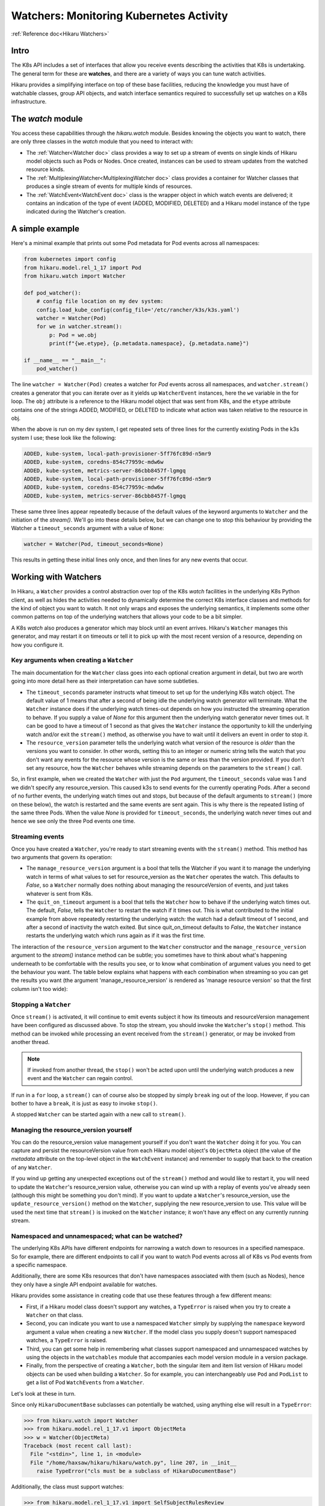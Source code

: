 *******************************************
Watchers: Monitoring Kubernetes Activity
*******************************************

:ref:`Reference doc<Hikaru Watchers>`

=======
Intro
=======

The K8s API includes a set of interfaces that allow you receive events
describing the activities that K8s is undertaking. The general term for these
are **watches**, and there are a variety of ways you can tune watch activities.

Hikaru provides a simplifying interface on top of these base facilities, reducing the
knowledge you must have of watchable classes, group API objects, and watch interface
semantics required to successfully set up watches on a K8s infrastructure.

====================
The `watch` module
====================

You access these capabilities through the `hikaru.watch` module. Besides knowing the objects
you want to watch, there are only three classes in the `watch` module that you need to interact
with:

- The :ref:`Watcher<Watcher doc>` class provides a way to set up a stream of events on
  single kinds of
  Hikaru model objects such as Pods or Nodes. Once created, instances can be used to
  stream updates from the watched resource kinds.
- The :ref:`MultiplexingWatcher<MultiplexingWatcher doc>` class provides a container for
  Watcher classes that produces a single stream of events for multiple kinds of resources.
- The :ref:`WatchEvent<WatchEvent doc>` class is the wrapper object in which watch events
  are delivered; it contains an indication of the type of event (ADDED, MODIFIED, DELETED)
  and a Hikaru model instance of the type indicated during the Watcher's creation.

======================
A simple example
======================

Here's a minimal example that prints out some Pod metadata for Pod events across all
namespaces:

.. code:: python

    from kubernetes import config
    from hikaru.model.rel_1_17 import Pod
    from hikaru.watch import Watcher
    
    def pod_watcher():
        # config file location on my dev system:
        config.load_kube_config(config_file='/etc/rancher/k3s/k3s.yaml')
        watcher = Watcher(Pod)
        for we in watcher.stream():
            p: Pod = we.obj
            print(f"{we.etype}, {p.metadata.namespace}, {p.metadata.name}")
    
    if __name__ == "__main__":
        pod_watcher()

The line ``watcher = Watcher(Pod)`` creates a watcher for `Pod` events across all namespaces,
and ``watcher.stream()`` creates a generator that you can iterate over as it yields up
``WatcherEvent`` instances, here the ``we`` variable in the for loop. The ``obj`` attribute is a
reference to the Hikaru model object that was sent from K8s, and the ``etype`` attribute
contains one of the strings ADDED, MODIFIED, or DELETED to indicate what action was taken
relative to the resource in obj.

When the above is run on my dev system, I get repeated sets of three lines for the
currently existing Pods in the k3s system I use; these look like the following:

.. code::

    ADDED, kube-system, local-path-provisioner-5ff76fc89d-n5mr9
    ADDED, kube-system, coredns-854c77959c-mdw6w
    ADDED, kube-system, metrics-server-86cbb8457f-lgmgq
    ADDED, kube-system, local-path-provisioner-5ff76fc89d-n5mr9
    ADDED, kube-system, coredns-854c77959c-mdw6w
    ADDED, kube-system, metrics-server-86cbb8457f-lgmgq

These same three lines appear repeatedly because of the default values of the keyword
arguments to ``Watcher`` and the initiation of the `stream()`. We'll go into
these details below, but we can change one to stop this behaviour by providing the
Watcher a ``timeout_seconds`` argument with a value of ``None``:

.. code::

        watcher = Watcher(Pod, timeout_seconds=None)

This results in getting these initial lines only once, and then lines for any new
events that occur.

======================
Working with Watchers
======================

In Hikaru, a ``Watcher`` provides a control abstraction over top of the K8s `watch`
facilities in
the underlying K8s Python client, as well as hides the activities needed to dynamically
determine the correct K8s interface classes and methods for the kind of object you want
to watch. It not only wraps and exposes the underlying semantics, it
implements some other common patterns on top of the underlying watchers that allows
your code
to be a bit simpler.

A K8s `watch` also produces a generator which may block until an event arrives. Hikaru's
``Watcher`` manages this generator, and may restart it on timeouts or tell it to pick up
with the most recent version of a resource, depending on how you configure it.

Key arguments when creating a ``Watcher``
--------------------------------------------

The main documentation for the ``Watcher`` class goes into each optional creation argument
in detail, but two are worth going into more detail here as their interpretation can have
some subtleties.

- The ``timeout_seconds`` parameter instructs what timeout to set up for the underlying K8s
  watch object. The default value of 1 means that after a second of being idle the underlying
  watch generator will terminate. What the ``Watcher`` instance does if the underlying
  watch times-out depends on how you instructed the streaming operation to behave. If you
  supply a value of `None` for this argument then the underlying watch generator never
  times out. It can be good
  to have a timeout of 1 second as that gives the ``Watcher`` instance the opportunity to kill
  the underlying watch and/or exit the ``stream()`` method, as otherwise you have to wait
  until it delivers an event in order to stop it.
- The ``resource_version`` parameter tells the underlying watch what version of the resource is
  *older* than the versions you want to consider. In other words, setting this to an
  integer or numeric string tells the watch that you don't want any events for the
  resource whose version is the same or less than the version provided. If you don't
  set any resource, how the ``Watcher`` behaves while streaming depends on the
  parameters to the ``stream()`` call.

So, in first example, when we created the ``Watcher`` with just the ``Pod`` argument, the
``timeout_seconds`` value was 1 and we didn't specify any resource_version. This caused
k3s to send
events for the currently operating Pods. After a second of no further events, the underlying
watch times out and stops, but because of the default arguments to ``stream()`` (more on these below),
the watch is restarted and the same events are sent again. This is why there is the repeated listing
of the same three Pods. When the value `None` is provided for ``timeout_seconds``, the
underlying watch
never times out and hence we see only the three Pod events one time.

Streaming events
----------------

Once you have created a ``Watcher``, you're ready to start streaming events with the ``stream()``
method. This method has two arguments that govern its operation:

- The ``manage_resource_version`` argument is a bool that tells the Watcher if you want it to
  manage the underlying watch in terms of what values to set for resource_version as the ``Watcher``
  operates the watch. This defaults to `False`, so a ``Watcher`` normally does nothing
  about managing the resourceVersion of events, and just takes whatever is sent from K8s.
- The ``quit_on_timeout`` argument is a bool that tells the ``Watcher`` how to behave if the
  underlying watch times out. The default, `False`, tells the ``Watcher`` to restart the
  watch if it times out. This is what contributed to the initial example from above
  repeatedly restarting
  the underlying watch: the watch had a default timeout of 1 second, and after a second of
  inactivity the watch exited. But since quit_on_timeout defaults to `False`, the
  ``Watcher`` instance restarts the underlying watch which runs again as if it was the
  first time.

The interaction of the ``resource_version`` argument to the ``Watcher`` constructor and the
``manage_resource_version`` argument to the `stream()` instance method
can be subtle; you sometimes have to think about what's happening underneath to be
comfortable with the results you see, or to know what combination of argument values you
need to get the behaviour you want. The table below explains what happens with each
combination when streaming·so you can get the results you want (the argument
'manage_resource_version' is rendered as 'manage resource version' so that the first
column isn't too wide):

.. csv-table:: **Resource Version Impacting Arguments**
   :file: managed-resource-version-matrix.csv
   :header-rows: 1
   :stub-columns: 1
   :widths: 20,40,40
   :class: longtable

Stopping a ``Watcher``
-----------------------

Once ``stream()`` is activated, it will continue to emit events subject it how its timeouts and
resourceVersion management have been configured as discussed above. To stop the stream, you should
invoke the ``Watcher``'s ``stop()`` method. This method can be invoked while processing
an event received from the ``stream()`` generator, or may be invoked from another thread.

.. note::

    If invoked from another thread, the ``stop()`` won't be acted upon until the underlying watch
    produces a new event and the ``Watcher`` can regain control.

If run in a ``for`` loop, a ``stream()`` can of course also be stopped by simply ``break`` ing out
of the loop. However, if you can bother to have a ``break``, it is just as easy to invoke ``stop()``.

A stopped ``Watcher`` can be started again with a new call to ``stream()``.

Managing the resource_version yourself
---------------------------------------

You can do the resource_version value management yourself if you don't want the
``Watcher`` doing it for you. You can capture and persist the resourceVersion value from
each Hikaru model object's ``ObjectMeta`` object (the value of the `metadata` attribute on
the top-level object in the ``WatchEvent`` instance) and remember to supply that back to
the creation of any ``Watcher``.

If you wind up getting any unexpected exceptions out
of the ``stream()`` method and would like to restart it, you will need to update
the ``Watcher``'s resource_version value, otherwise you can wind up with a replay of
events you've already seen (although this might be something you don't mind). If you want
to update a ``Watcher``'s resource_version, use the ``update_resource_version()`` method
on the ``Watcher``, supplying the new resource_version to use. This value will be used
the next time that ``stream()`` is invoked on the ``Watcher`` instance; it won't have any
effect on any currently running stream.

Namespaced and unnamespaced; what can be watched?
-------------------------------------------------

The underlying K8s APIs have different endpoints for narrowing a watch down to
resources in a specified namespace. So for example, there are different endpoints to
call if you want to watch Pod events across all of K8s vs Pod events from a specific
namespace.

Additionally, there are some K8s resources that don't have namespaces associated with them (such
as Nodes), hence they only have a single API endpoint available for watches.

Hikaru provides some assistance in creating code that use these features through a few
different means:

- First, if a Hikaru model class doesn't support any watches, a ``TypeError`` is raised
  when you try to create a ``Watcher`` on that class.
- Second, you can indicate you want to use a namespaced ``Watcher`` simply by supplying
  the ``namespace`` keyword argument a value when creating a new ``Watcher``. If the
  model class you supply doesn't support namespaced watches, a ``TypeError`` is raised.
- Third, you can get some help in remembering what classes support namespaced and unnamespaced
  watches by using the objects in the ``watchables`` module that accompanies each model version
  module in a version package.
- Finally, from the perspective of creating a ``Watcher``, both the singular item and item list
  version of Hikaru model objects can be used when building a ``Watcher``. So for example, you
  can interchangeably use ``Pod`` and ``PodList`` to get a list of Pod ``WatchEvents`` from
  a ``Watcher``.

Let's look at these in turn.

Since only ``HikaruDocumentBase`` subclasses can potentially be watched, using anything else
will result in a ``TypeError``:

.. code:: python

    >>> from hikaru.watch import Watcher
    >>> from hikaru.model.rel_1_17.v1 import ObjectMeta
    >>> w = Watcher(ObjectMeta)
    Traceback (most recent call last):
      File "<stdin>", line 1, in <module>
      File "/home/haxsaw/hikaru/hikaru/watch.py", line 207, in __init__
        raise TypeError("cls must be a subclass of HikaruDocumentBase")

Additionally, the class must support watches:

.. code:: python

    >>> from hikaru.model.rel_1_17.v1 import SelfSubjectRulesReview
    >>> w = Watcher(SelfSubjectRulesReview)
    Traceback (most recent call last):
      File "<stdin>", line 1, in <module>
      File "/home/haxsaw/hikaru/hikaru/watch.py", line 220, in __init__
        raise TypeError(f"{cls.__name__} has no watcher support")
    TypeError: SelfSubjectRulesReview has no watcher support

The Hikaru won't let you try to create a namespaced ``Watcher`` on classes that only support
unnamespaced watches:

.. code:: python

    >>> from hikaru.model.rel_1_17.v1 import Node
    >>> w = Watcher(Node, namespace='will-it-blend')
    Traceback (most recent call last):
      File "<stdin>", line 1, in <module>
      File "/home/haxsaw/hikaru/hikaru/watch.py", line 216, in __init__
        raise TypeError(f"{cls.__name__} has no namespaced watcher support")
    TypeError: Node has no namespaced watcher support

So in general, you can check pretty quickly whether or not the class you want to watch supports
the operations you have in mind.

Second, you can easily select namespace-bound ``Watchers`` simply by providing a value
for the ``namespace`` argument:

.. code:: python

    >>> from hikaru.model.rel_1_17.v1 import Pod
    >>> w = Watcher(Pod, namespace='some-business-unit')
    >>>

All events streamed from such a ``Watcher`` will only be from the indicated namespace. The
supplied class must support namespaced ``Watcher``'s

Third, you can get some hints as to which classes can be watched with/without namespaces by
using the ``watchables`` module:

.. code:: python

    >>> from hikaru.watch import Watcher
    >>> from hikaru.model.rel_1_17.v1 import watchables
    >>> w = Watcher(watchables.Watchables.Pod)
    >>> # or, for a namespaced Watcher
    >>> w = Watcher(watchables.NamespacedWatchables.Pod,
                    namespace='some-business-unit')
    >>>

Each version package (v1, v1beta1, etc) will contain a ``watchables`` module if there
are any model objects in that version that can be watched. This module contains two
classes:

- **Watchables**, which contains attributes that are model classes that can be watched `without` a
  namespace.
- **NamespacedWatchables**, which contains attributes that are model classes that can be watched
  `with` a namespace.

The attributes on these classes are simply references to the actual model classes in the model
class module. ``Watcher`` allows you to use either, as they refer to the same object. The
``watchables`` module solely exists to provide some handy documentation that you can use
in your IDE to know that classes can be watched and which can support namespaced watching.

Finally, ``Watcher`` allows you to use either the listing model class or the list's item class when
creating a watcher; either one will result in a stream of events of the list item's class:

.. code:: python

    # these are the same:
    w = Watcher(Pod)
    w = Watcher(PodList)

When streaming such a ``Watcher``, both will emit a series of events for ``Pod``
resources.

===============================================================
Streaming multiple event types: the ``MultiplexingWatcher``
===============================================================

A ``Watcher`` yields events containing Hikaru instances of a single class.
If you wish to monitor instances from multiple classes you need to make an additional
``Watcher`` for each
class you wish to monitor. Managing multiple ``Watchers`` requires either configuring
each for
polling-style operations (setting timeout_seconds to 1, manage_resource_version to True, and 
quit_on_timeout to True), or using ``threading`` or ``multiprocessing`` to handle parallel
streaming across all ``Watchers``.

To take some of the burden of this type of use away from the user, Hikaru provides a convenience
class, ``MultiplexingWatcher``, that handles these issues for you and produces a single stream
of K8s events containing different types of Hikaru model instances.

.. note::

    If you are using the non-default model release in Hikaru, you **must** call
    ``set_global_default_release()`` with the name of the release you are using prior to
    streaming from a ``MultiplexingWatcher``, otherwise the individual ``Watcher``
    threads will wind up using the default release model instead of the one you intend.
    If code is written to a specific release, it's good practice to *always* call
    ``set_global_default_release()`` when using a ``MultiplexingWatcher`` to ensure
    that the code won't malfunction with a future release of Hikaru where the default
    release changes.

The ``MultiplexingWatcher`` is a container of ``Watchers`` that itself behaves like a
``Watcher``.
To use it, you create individual ``Watcher`` instances, each configured as you wish regarding
timeout behaviour, namespaces, model class being watched, and other parameters, and then create
a ``MultiplexingWatcher`` instance and call its ``add_watcher()`` method with each ``Watcher``.
You can then simply call ``stream()`` on the ``MultiplexingWatcher`` and receive a stream of
``WatchEvent``s containing model instances from all the different ``Watcher``s managed by the
``MultiplexingWatcher``.

A simple multiplexing example
------------------------------

Below is some example code that looks for events on Namespaces and Pods using a
``MultiplexingWatcher``:

.. code:: python

    from kubernetes import config
    from hikaru import set_global_default_release
    from hikaru.model.rel_1_17 import Pod, Namespace
    from hikaru.watch import Watcher, MultiplexingWatcher
    
    def muxing_watcher():
        # be sure to set the default release first!
        set_global_default_release("rel_1_17")
        # config file location on my dev system:
        config.load_kube_config(config_file='/etc/rancher/k3s/k3s.yaml')
        # make each Watcher:
        pod_watcher = Watcher(Pod)
        ns_watcher = Watcher(Namespace)
        # make the multiplexer and add the watchers:
        mux = MultiplexingWatcher()
        mux.add_watcher(pod_watcher)
        mux.add_watcher(ns_watcher)
        # and then stream:
        for we in mux.stream(manage_resource_version=True,
                             quit_on_timeout=False):
            if we.obj.kind == "Pod":
                # do stuff
            elif we.obj.kind == "Namespace":
                # do different stuff

    if __name__ == "__main__":
            muxing_watcher()

Note that the ``MultiplexingWatcher`` takes the same arguments to ``stream()``
that a plain ``Watcher`` does. The ``MultiplexingWatcher`` passes the values
of ``manage_resource_version`` and ``quit_on_timeout`` to each ``Watcher`` so
they can be managed consistently.

A few key details regarding ``MultiplexingWatcher``:

- A ``MultiplexingWatcher`` can only contain one ``Watcher`` per watched model
  class-- you can't give two ``Watchers`` that both are watching ``Pods``, for
  example. The ``MultiplexingWatcher`` will only manage the last supplied ``Watcher``
  for any given class.
- You can call ``add_watcher()`` while a ``MultiplexingWatcher()`` is streaming events,
  and the new ``Watcher`` will be started and its events will be added to the stream.
- Likewise, you can call ``del_watcher()`` on a ``MultiplexingWatcher`` while it is
  streaming; however, you may still get a few events for the deleted ``Watcher``'s 
  model class as they may have already been received and may be queued internally in
  the ``MultiplexingWatcher`` instance.
  
Dealing with individual ``Watcher`` exceptions
-----------------------------------------------

A ``MultiplexingWatcher`` normally consumes any exceptions that its contained
``Watchers``
raise, giving no indication to the user of the ``MultiplexingWatcher`` that anything has
happened. While this isn't a problem in many cases, especially when
``manage_resource_version``
is True and ``quit_on_timeout`` is False, there are still exceptions (such as HTTP status code
500) that no ``Watcher`` is able to automatically recover from. In these cases, the
exception will interrupt the ``stream()`` call of a ``Watcher``. With no other mechanisms
in place, ``MultiplexingWatcher`` will catch the exception from the contained ``Watcher``
and simply cull that ``Watcher`` from the set it manages.

To give ``MultiplexingWatcher`` users an opportunity to handle and recover from such
errors, there is an optional argument, ``exception_callback``, which can be provided to
the ``MultiplexingWatcher`` during creation that is a callable that will be invoked if
a ``Watcher`` allows any exception to escape out of ``stream()`` (outside of the ones
that ``MultiplexingWatcher`` is prepared to handle). The callback has the following form:

.. code:: python

    def callback(mux: MultiplexingWatcher, w: Watcher, e: Exception):
  
...where *mux* is the ``MultiplexingWatcher`` that caught the ``Watcher`` exception,
*w* is the ``Watcher`` that raised the exception, and *e* is the exception raised (these
are normally instances of ``kubernetes.client.ApiException``). The callback is free to
perform any action it wishes on *mux* or *w*, and can even create a new ``Watcher`` and
add it to *mux*. The return value of the callback will determine what the
``MultiplexingWatcher`` will do with the ``Watcher`` that raised the exception:

- If **True** is returned, then the exception is considered handled by the callback
  and the ``MultiplexingWatcher`` will continue to monitor the ``Watcher`` for new
  events (but if none arrive, it won't do anything about that). Note the value must be
  **True**, not just some value that logically evaluates to True.
- If any other value is returned, then the ``MultiplexingWatcher``
  will delete the  ``Watcher`` that raised the exception.
  
.. note::

    While in the callback, adding a new ``Watcher`` that watches the same model class
    as the one that just raised the exception won't replace the old one with the new
    unless the handler returns `True`. Otherwise, the ``Watcher`` for that particular
    model class will simply be removed, whether it was a new ``Watcher`` or the one
    that raised the exception. So remember, if you wish to replace the ``Watcher`` within
    the exception handler, be sure to return `True` from the handler.
  
Callbacks can be any callable, such as a function or bound method on an instance. Below
is an example of a callback that is an instance method:

.. code:: python

    from hikaru.watch import MultiplexingWatcher

    class WatcherExceptionHandler(object):
        def __init__(self):
            # whatever you want

        def callback(self, mux, watcher, exc):
            # handle how you like; return True
            # to indicate you want to keep the handler going
            return True

    exp_handler = WatcherExceptionHandler()
    mux = MultiplexingWatcher(exception_callback=exp_handler.callback)

Stopping the ``MultiplexingWatcher``
------------------------------------

This works just like with the ``Watcher``; simply invoke the ``stop()`` method on the
instance. Since there is an internal queue within the ``MultiplexingWatcher``, it is
possible that it contains events that haven't been delivered. Once stop is invoked, these
events won't be delivered unless ``stream()`` is invoked on the method again.

.. note::

    It is important to invoke the ``stop()`` method on a ``MultiplexingWatcher``;
    not doing so can result in significant memory consumption. Although you can simply
    `break` out of the loop that is running the generator returned by ``stream()``, doing
    so will allow the threads that are running the ``Watcher``s inside the
    ``MultiplexingWatcher`` to continue to receive and queue events, however with no
    call to ``stream()`` these will never get yielded and subsequently deleted. So even
    if you do decide to use a `break` to exit and event-reading loop, be sure to invoke
    ``stop()`` on the ``MultiplexingWatcher()`` first.
